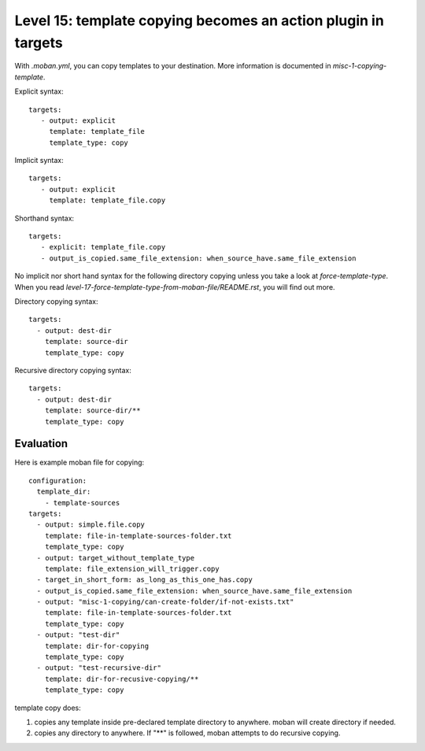 Level 15: template copying becomes an action plugin in targets
================================================================================

With `.moban.yml`, you can copy templates to your destination. More information
is documented in `misc-1-copying-template`. 

Explicit syntax::

    targets:
       - output: explicit
         template: template_file
         template_type: copy


Implicit syntax::

    targets:
       - output: explicit
         template: template_file.copy


Shorthand syntax::

    targets:
       - explicit: template_file.copy
       - output_is_copied.same_file_extension: when_source_have.same_file_extension

No implicit nor short hand syntax for the following directory copying unless
you take a look at `force-template-type`. When you read
`level-17-force-template-type-from-moban-file/README.rst`, you will find
out more.


Directory copying syntax::

 
    targets:
      - output: dest-dir
        template: source-dir
        template_type: copy
   

Recursive directory copying syntax::


    targets:
      - output: dest-dir
        template: source-dir/**
        template_type: copy


Evaluation
--------------------------------------------------------------------------------        

Here is example moban file for copying::
  
    configuration:
      template_dir:
        - template-sources
    targets:
      - output: simple.file.copy
        template: file-in-template-sources-folder.txt
        template_type: copy
      - output: target_without_template_type
        template: file_extension_will_trigger.copy
      - target_in_short_form: as_long_as_this_one_has.copy
      - output_is_copied.same_file_extension: when_source_have.same_file_extension
      - output: "misc-1-copying/can-create-folder/if-not-exists.txt"
        template: file-in-template-sources-folder.txt
        template_type: copy
      - output: "test-dir"
        template: dir-for-copying
        template_type: copy
      - output: "test-recursive-dir"
        template: dir-for-recusive-copying/**
        template_type: copy


template copy does:


#. copies any template inside pre-declared template directory to anywhere. moban will create directory if needed.
#. copies any directory to anywhere. If "**" is followed, moban attempts to do recursive copying.
